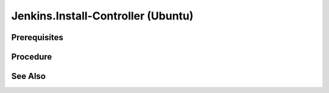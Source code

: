 Jenkins.Install-Controller (Ubuntu)
===================================

Prerequisites
-------------

.. card:: Host OS: Ubuntu

Procedure
---------

.. code-block:: shell
   :caption: install-bridged network

   sudo docker network create jenkins

.. code-block:: shell
   :caption: install-jenkins docker image

   sudo docker run \
     --name jenkins-docker \
     --rm \
     --detach \
     --privileged \
     --network jenkins \
     --network-alias docker \
     --env DOCKER_TLS_CERTDIR=/certs \
     --volume jenkins-docker-certs:/certs/client \
     --volume jenkins-data:/var/jenkins_home \
     --publish 2376:2376 \
     docker:dind \
     --storage-driver overlay2

.. card:: Create docker file:

   .. code-block:: Dockerfile
      :caption: Dockerfile

      FROM jenkins/jenkins:2.440.2-jdk17
      USER root
      RUN apt-get update && apt-get install -y lsb-release
      RUN curl -fsSLo /usr/share/keyrings/docker-archive-keyring.asc \
      https://download.docker.com/linux/debian/gpg
      RUN echo "deb [arch=$(dpkg --print-architecture) \
      signed-by=/usr/share/keyrings/docker-archive-keyring.asc] \
      https://download.docker.com/linux/debian \
      $(lsb_release -cs) stable" > /etc/apt/sources.list.d/docker.list
      RUN apt-get update && apt-get install -y docker-ce-cli
      USER jenkins
      RUN jenkins-plugin-cli --plugins "blueocean docker-workflow"

.. code-block:: shell
   :caption: build jenkins image
   
   sudo docker build -t jenkins-blueocean-0.1.0:2.440.2-1 .

.. code-block:: shell
   :caption:

   sudo docker run \
      --name jenkins-blueocean \
      --restart=on-failure \
      --detach \
      --network jenkins \
      --env DOCKER_HOST=tcp://docker:2376 \
      --env DOCKER_CERT_PATH=/certs/client \
      --env DOCKER_TLS_VERIFY=1 \
      --publish 8080:8080 \
      --publish 50000:50000 \
      --volume jenkins-data:/var/jenkins_home \
      --volume jenkins-docker-certs:/certs/client:ro \
      jenkins-blueocean-0.1.0:2.440.2-1

See Also
--------

.. card::

   **External Links**

   - https://www.jenkins.io/doc/book/installing/docker/#setup-wizard

